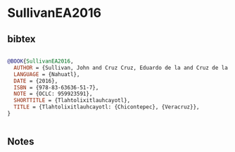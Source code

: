 * SullivanEA2016




** bibtex

#+NAME: bibtex
#+BEGIN_SRC bibtex

@BOOK{SullivanEA2016,
  AUTHOR = {Sullivan, John and Cruz Cruz, Eduardo de la and Cruz de la Cruz, Abelardo de la and Cruz de la Cruz, Delfina de la and Cruz Cruz, Victoriano de la and Cruz de la Cruz, Sabina and Cruz Morales, Ofelia and Cruz de la Cruz, Catalina and Cruz Cruz, Manuel de la and {Uniwersytet Warszawski} and {Instytut Badań Interdyscyplinarnych "Artes Liberales."}},
  LANGUAGE = {Nahuatl},
  DATE = {2016},
  ISBN = {978-83-63636-51-7},
  NOTE = {OCLC: 959923591},
  SHORTTITLE = {Tlahtolixitlauhcayotl},
  TITLE = {Tlahtolixitlauhcayotl: {Chicontepec}, {Veracruz}},
}


#+END_SRC




** Notes

